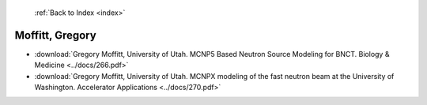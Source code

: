 :ref:`Back to Index <index>`

Moffitt, Gregory
----------------

* :download:`Gregory Moffitt, University of Utah. MCNP5 Based Neutron Source Modeling for BNCT. Biology & Medicine <../docs/266.pdf>`
* :download:`Gregory Moffitt, University of Utah. MCNPX modeling of the fast neutron beam at the University of Washington. Accelerator Applications <../docs/270.pdf>`
